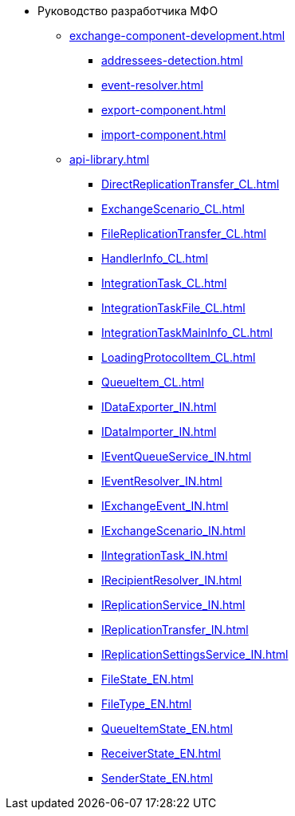 * Руководство разработчика МФО
** xref:exchange-component-development.adoc[]
*** xref:addressees-detection.adoc[]
*** xref:event-resolver.adoc[]
*** xref:export-component.adoc[]
*** xref:import-component.adoc[]
** xref:api-library.adoc[]
*** xref:DirectReplicationTransfer_CL.adoc[]
*** xref:ExchangeScenario_CL.adoc[]
*** xref:FileReplicationTransfer_CL.adoc[]
*** xref:HandlerInfo_CL.adoc[]
*** xref:IntegrationTask_CL.adoc[]
*** xref:IntegrationTaskFile_CL.adoc[]
*** xref:IntegrationTaskMainInfo_CL.adoc[]
*** xref:LoadingProtocolItem_CL.adoc[]
*** xref:QueueItem_CL.adoc[]
*** xref:IDataExporter_IN.adoc[]
*** xref:IDataImporter_IN.adoc[]
*** xref:IEventQueueService_IN.adoc[]
*** xref:IEventResolver_IN.adoc[]
*** xref:IExchangeEvent_IN.adoc[]
*** xref:IExchangeScenario_IN.adoc[]
*** xref:IIntegrationTask_IN.adoc[]
*** xref:IRecipientResolver_IN.adoc[]
*** xref:IReplicationService_IN.adoc[]
*** xref:IReplicationTransfer_IN.adoc[]
*** xref:IReplicationSettingsService_IN.adoc[]
*** xref:FileState_EN.adoc[]
*** xref:FileType_EN.adoc[]
*** xref:QueueItemState_EN.adoc[]
*** xref:ReceiverState_EN.adoc[]
*** xref:SenderState_EN.adoc[]
